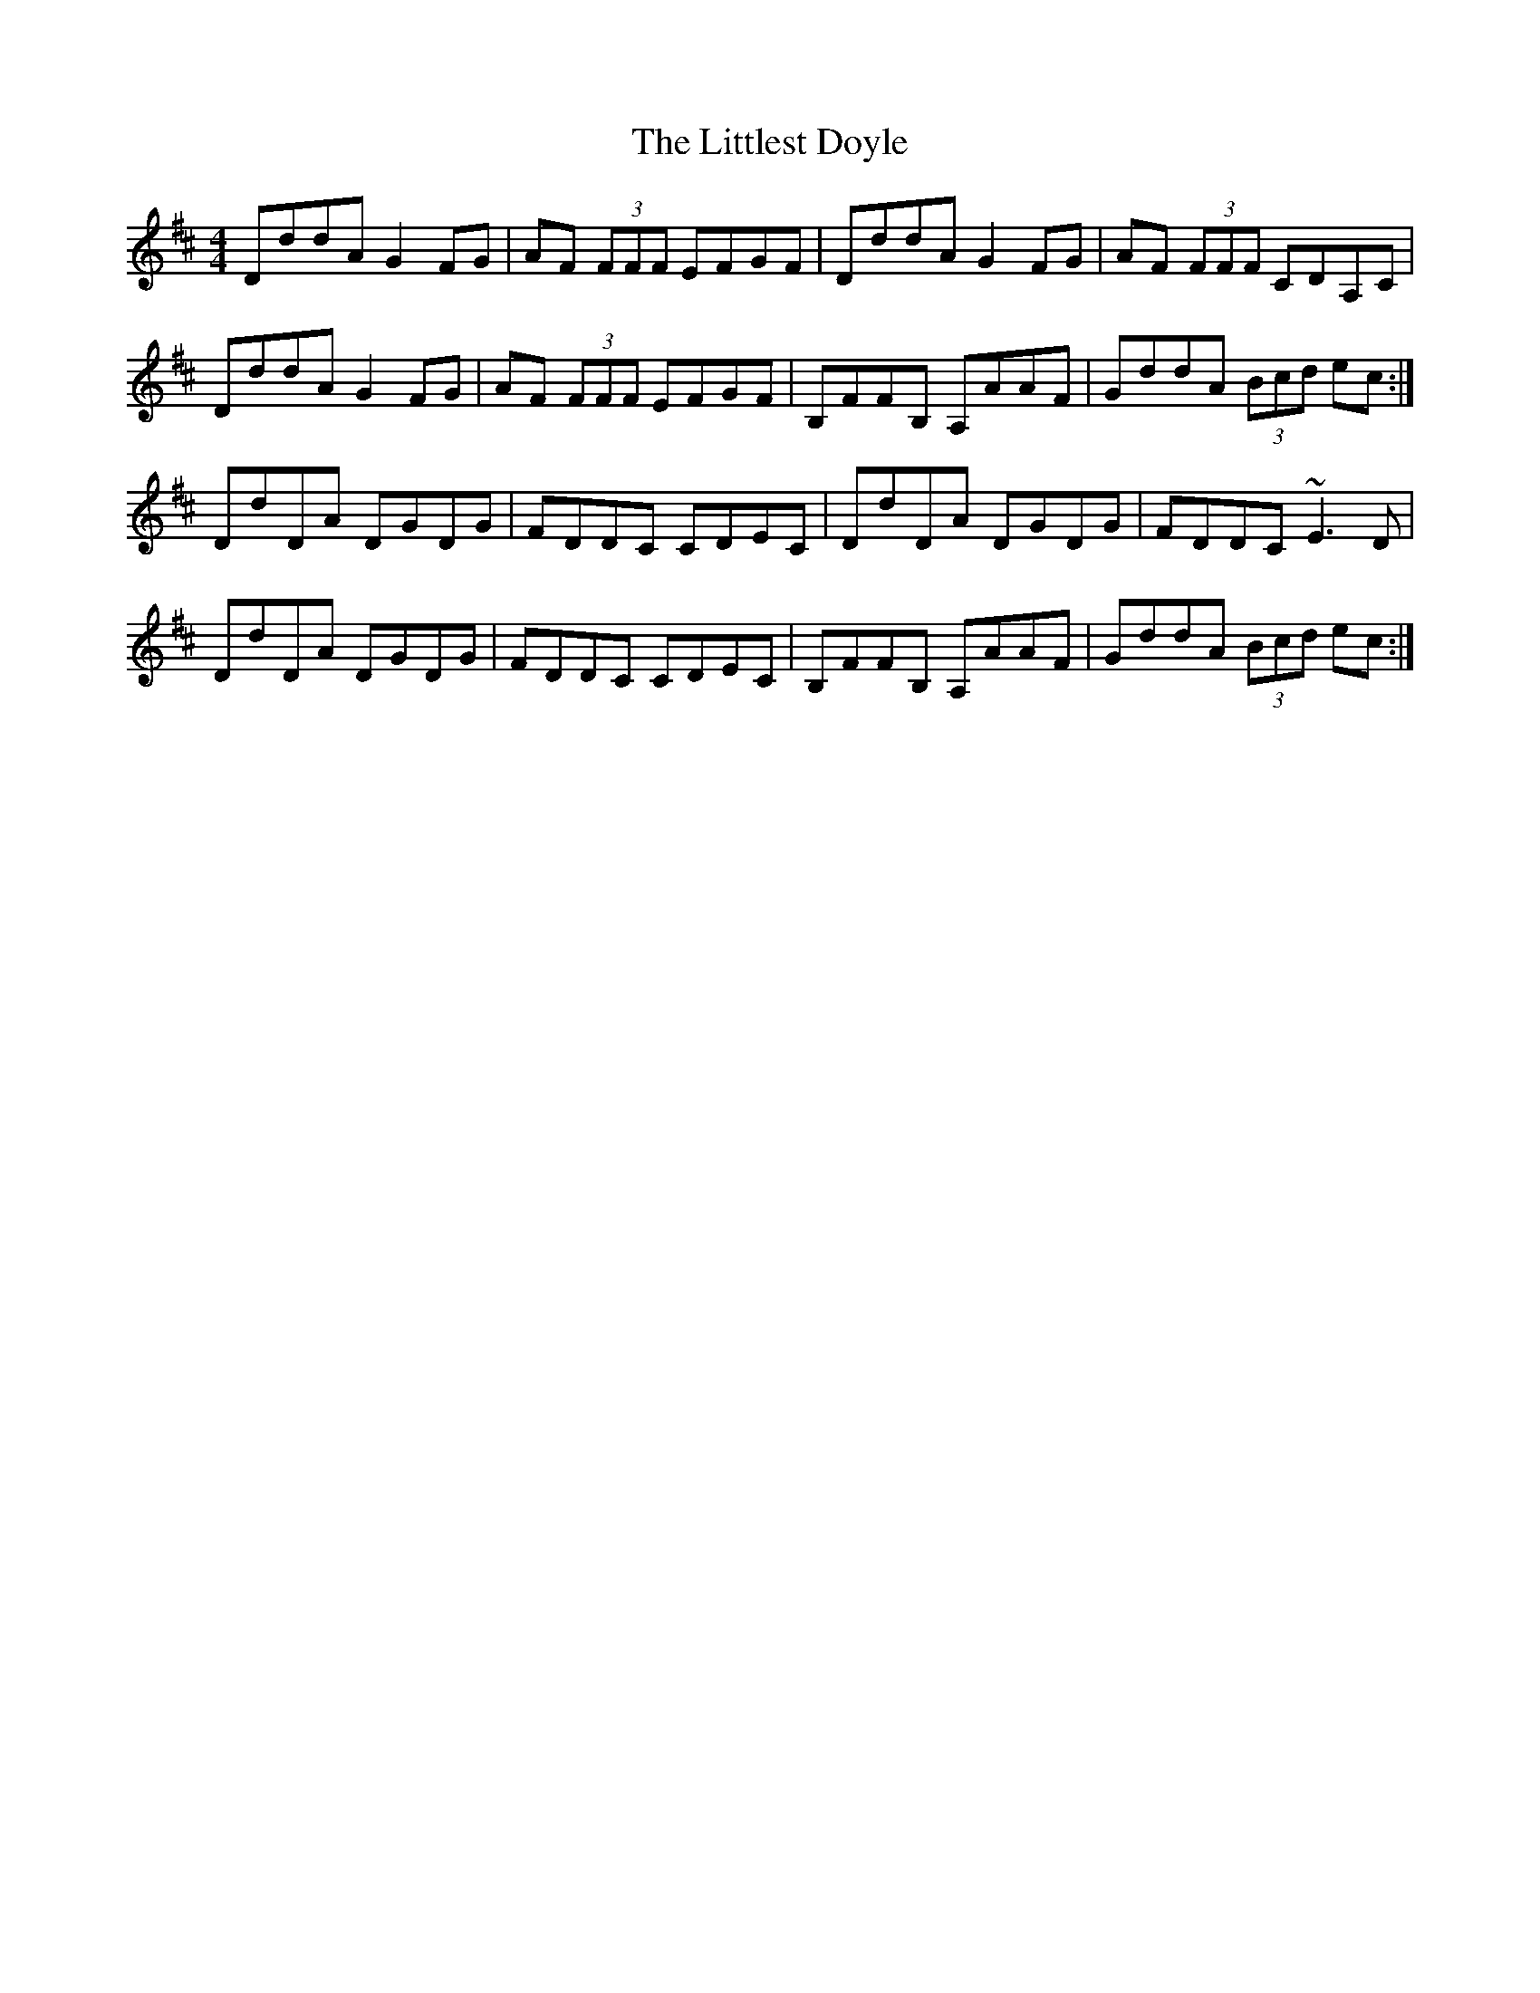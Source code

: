 X: 23839
T: Littlest Doyle, The
R: reel
M: 4/4
K: Dmajor
DddA G2 FG|AF (3FFF EFGF|DddA G2 FG|AF (3FFF CDA,C|
DddA G2 FG|AF (3FFF EFGF|B,FFB, A,AAF|GddA (3Bcd ec:|
DdDA DGDG|FDDC CDEC|DdDA DGDG|FDDC ~E3 D|
DdDA DGDG|FDDC CDEC|B,FFB, A,AAF|GddA (3Bcd ec:|

